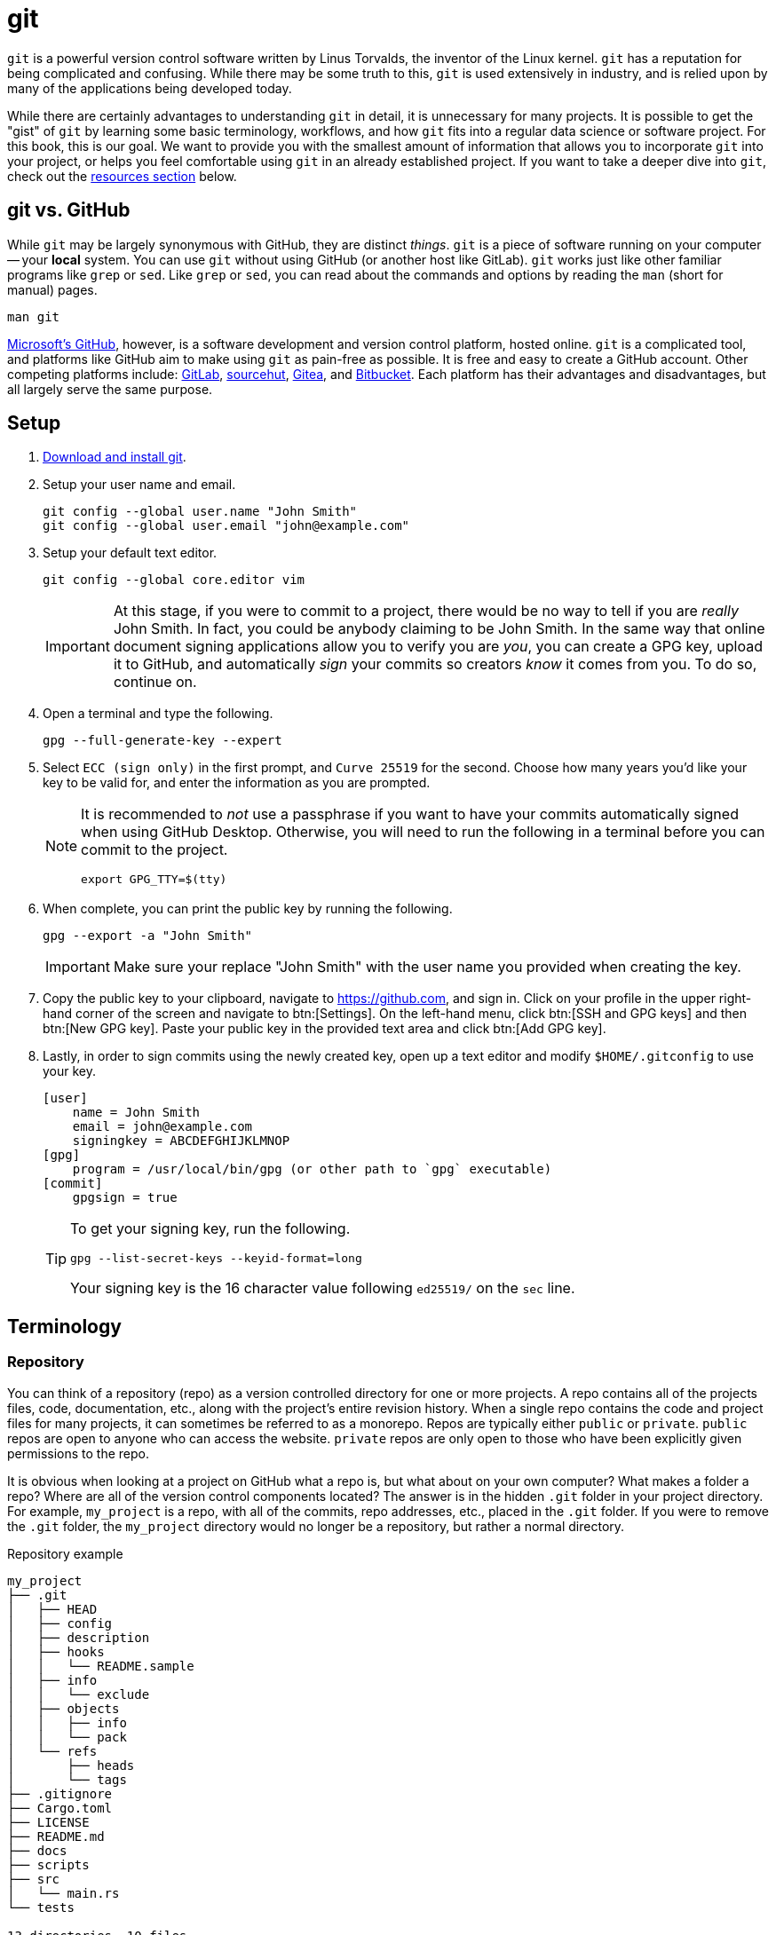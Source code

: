 = git

`git` is a powerful version control software written by Linus Torvalds, the inventor of the Linux kernel. `git` has a reputation for being complicated and confusing. While there may be some truth to this, `git` is used extensively in industry, and is relied upon by many of the applications being developed today.

While there are certainly advantages to understanding `git` in detail, it is unnecessary for many projects. It is possible to get the "gist" of `git` by learning some basic terminology, workflows, and how `git` fits into a regular data science or software project. For this book, this is our goal. We want to provide you with the smallest amount of information that allows you to incorporate `git` into your project, or helps you feel comfortable using `git` in an already established project. If you want to take a deeper dive into `git`, check out the <<resources, resources section>> below.

== git vs. GitHub

While `git` may be largely synonymous with GitHub, they are distinct _things_. `git` is a piece of software running on your computer -- your **local** system. You can use `git` without using GitHub (or another host like GitLab). `git` works just like other familiar programs like `grep` or `sed`. Like `grep` or `sed`, you can read about the commands and options by reading the `man` (short for manual) pages.

[source, bash]
----
man git
----

https://github.com[Microsoft's GitHub], however, is a software development and version control platform, hosted online. `git` is a complicated tool, and platforms like GitHub aim to make using `git` as pain-free as possible. It is free and easy to create a GitHub account. Other competing platforms include: https://gitlab.com[GitLab], https://sr.ht/[sourcehut], https://gitea.io[Gitea], and https://bitbucket.org[Bitbucket]. Each platform has their advantages and disadvantages, but all largely serve the same purpose.

== Setup

. https://git-scm.com/downloads[Download and install git].
. Setup your user name and email.
+
[source,bash]
----
git config --global user.name "John Smith"
git config --global user.email "john@example.com"
----
. Setup your default text editor.
+
[source,bash]
----
git config --global core.editor vim
----
+
[IMPORTANT]
====
At this stage, if you were to commit to a project, there would be no way to tell if you are _really_ John Smith. In fact, you could be anybody claiming to be John Smith. In the same way that online document signing applications allow you to verify you are _you_, you can create a GPG key, upload it to GitHub, and automatically _sign_ your commits so creators _know_ it comes from you. To do so, continue on.
====
+
. Open a terminal and type the following.
+
[source,bash]
----
gpg --full-generate-key --expert
----
+
. Select `ECC (sign only)` in the first prompt, and `Curve 25519` for the second. Choose how many years you'd like your key to be valid for, and enter the information as you are prompted.
+
[NOTE]
====
It is recommended to _not_ use a passphrase if you want to have your commits automatically signed when using GitHub Desktop. Otherwise, you will need to run the following in a terminal before you can commit to the project.

[source,bash]
----
export GPG_TTY=$(tty)
----
====
+
. When complete, you can print the public key by running the following.
+
[source,bash]
----
gpg --export -a "John Smith"
----
+
[IMPORTANT]
====
Make sure your replace "John Smith" with the user name you provided when creating the key.
====
+
. Copy the public key to your clipboard, navigate to https://github.com, and sign in. Click on your profile in the upper right-hand corner of the screen and navigate to btn:[Settings]. On the left-hand menu, click btn:[SSH and GPG keys] and then btn:[New GPG key]. Paste your public key in the provided text area and click btn:[Add GPG key].
+
. Lastly, in order to sign commits using the newly created key, open up a text editor and modify `$HOME/.gitconfig` to use your key. 
+
[source,toml]
----
[user]
    name = John Smith
    email = john@example.com
    signingkey = ABCDEFGHIJKLMNOP
[gpg]
    program = /usr/local/bin/gpg (or other path to `gpg` executable)
[commit]
    gpgsign = true
----
+
[TIP]
====
To get your signing key, run the following.

[source,bash]
----
gpg --list-secret-keys --keyid-format=long
----

Your signing key is the 16 character value following `ed25519/` on the `sec` line.
====

== Terminology

=== Repository

You can think of a repository (repo) as a version controlled directory for one or more projects. A repo contains all of the projects files, code, documentation, etc., along with the project's entire revision history. When a single repo contains the code and project files for many projects, it can sometimes be referred to as a monorepo. Repos are typically either `public` or `private`. `public` repos are open to anyone who can access the website. `private` repos are only open to those who have been explicitly given permissions to the repo.

It is obvious when looking at a project on GitHub what a repo is, but what about on your own computer? What makes a folder a repo? Where are all of the version control components located? The answer is in the hidden `.git` folder in your project directory. For example, `my_project` is a repo, with all of the commits, repo addresses, etc., placed in the `.git` folder. If you were to remove the `.git` folder, the `my_project` directory would no longer be a repository, but rather a normal directory.

.Repository example
----
my_project
├── .git
│   ├── HEAD
│   ├── config
│   ├── description
│   ├── hooks
│   │   └── README.sample
│   ├── info
│   │   └── exclude
│   ├── objects
│   │   ├── info
│   │   └── pack
│   └── refs
│       ├── heads
│       └── tags
├── .gitignore
├── Cargo.toml
├── LICENSE
├── README.md
├── docs
├── scripts
├── src
│   └── main.rs
└── tests

13 directories, 10 files
----

To initialize a new repository from a currently existing project directory, there are a few commands to learn. 

[source, bash]
----
cd my_project <1>
git init <2>
git remote add origin git@github.com:exampleuser/my_project.git <3>
git branch -M main <4>
git push -u origin main <5>
----

<1> Navigate to the _root_ of the project directory.
<2> Initialize the repository, this is the command that creates the `.git` directory.
<3> Essentially links the **local** repo (on your computer) to the **remote** repo (on GitHub). When we run commands like `git fetch` or `git pull` `git` now knows _where_ to fetch or pull the data from.
<4> By default `git` names the default branch of a repository `master` (repos created on GitHub are named `main` by default). `git branch -M main` is the command to move or rename the default `master` branch to be named `main`.
<5> This command sets the upstream branch for the `main` branch. Once the upstream is set, rather than running `git pull origin main` every time you want to pull down changes to your local repo, you can just run `git pull` because `git` now knows what the upstream branch is. https://stackoverflow.com/questions/37770467/why-do-i-have-to-git-push-set-upstream-origin-branch[here] is a stackoverflow post that goes into more detail.

=== Clone

Typically heard in reference to "cloning a repo". Cloning a repo is the act of downloading and copying a repository to your local machine, usually from a hosting platform like GitHub. 

To clone a GitHub repo, you will need `Read` access to the repository. If you've setup `git` to use SSH keys, you can clone a repository as follows.

[source,bash]
----
git clone git@github.com:TheDataMine/the-examples-book.git
----

If you setup `git` using a credential helper and HTTPS, you can clone a repository as follows.

[source,bash]
----
git clone https://github.com/TheDataMine/the-examples-book.git
----

Both commands will copy the entirety of the repository in your current working directory (including the `.git` folder).

=== Add

New files added to a repo are not automatically tracked. If you modify an untracked file, those changes are not recorded in the `.git` folder. If you modify a tracked file, any changes saved to disk are tracked and noted by `git`, and automatically added to the staging area, ready to be committed.

`git add` adds a file or folder to the staging area, and begins tracking. To add a new file to the staging area, run the following.

[source,bash]
----
git add my_file.txt
----

To add everything in the root directory to staging, run the following.

[source,bash]
----
git add .
----

`git add` respects the `.gitignore` file in the root of the repo. The `.gitignore` is a specially named file with a pattern on each line that tells `git` which files to ignore and not track. A common example of a file that should _not_ be tracked is a `.env` file with sensitive credentials.

=== Commit

A single unit of change, which could be to a single file, or multiple files. Commits allow users to track changes made to the project throughout time. In an ideal world, commits should be accompanied by a succinct message with a description of what changes were made and why.

To commit a change to the local repository, simply modify the file or files and save them to disk as you normally would. If the files are currently being tracked, `git` will "see" the changes and mark the file(s) as modified. Then, just commit the changes.

[source,bash]
----
git commit -m "My succinct commit message."
----

=== Diff

To get a list of changes between the current, staged changes and the most recent commit, simply run.

[source,bash]
----
git diff
----

=== Pull

`git pull` "pulls down" the changes made to the **remote** repo to your **local** repo. For example, let's say we have Alice and Bob working on a project together. Alice made a change to the project and updated GitHub with all of the changes she made. Bob wants to update his **local** repo on his computer to be up-to-date. In order to do so, Bob runs `git pull`, and assuming Bob hasn't made any conflicting changes locally, the changes Alice made will get merged into Bob's local repo.

In order to use `git pull`, your current working directory should be inside of the **local** repo.

=== Push

`git push` is the symbolic opposite of `git pull`. `git push` takes your **local** commits and updates the **remote** repo so the rest of the team can work with the latest and greatest.

In order to use `git push`, your current working directory should be inside of the **local** repo.

=== Branch

A branch is just a copy of the repository within the repository. Branches enable a logical separation from the live version (usually `main` or `master`), to enable freedom of work without fear of messing something up. Typically your default branch is named `master` or `main`. You can create as many branches as you want within a repository, and switch between them using `git checkout`. When creating a new branch, you will be making a copy of a currently existing branch -- often times this will be the `main` branch.

One common example of using branches would be what are sometimes referred to as "feature" branches. A feature branch is a branch created with the specific purpose of developing a feature on it, which can later be merged into the `main` branch.

To create a new branch called `my-branch`, first, checkout the branch from which you'd like to branch off of, for example, `main`.

[source,bash]
----
git checkout main
----

You can confirm which branch is live by looking for the asterisk after running the following.

[source,bash]
----
git branch
----

Next, create the branch.

[source,bash]
----
git branch my-branch
----

Once the branch is created, you can switch to it.

[source,bash]
----
git checkout my-branch
----

It is very common to need to create a new branch and immediately switch to that branch. To do so, you can run.

[source,bash]
----
git checkout -b my-new-branch
----

=== Checkout

`git checkout` is the command that allows you to switch between different branches. To switch to a branch called "my-branch" simply run the following.

[source,bash]
----
git checkout my-branch
----

Upon switching to my-branch, all of the files and folders on your local machine will change to match the code and files on that branch. If my-branch had a drastically different file/folder structure than my-other-branch, upon switching branches the files and folders will appear and disappear on your **local** machine.

=== Merge

Merging is the process of combining the changes and commits from one branch or fork to another. Ultimately, all accepted modifications made on other (non-live) branches need to be merged into the live branch.

To merge a branch called `my-branch` into the `main` branch, you must first switch the branch you want to merge _into_. In this case that is the `main` branch.

[source,bash]
----
git checkout main
----

Then, it is as straightforward as running the merge command.

[source,bash]
----
git merge my-branch
----

[NOTE]
When there is a conflict, this will not be so straightforward. Please see the an example of resolving a conflict in the GitHub Desktop section.

== Resources

https://docs.github.com/en/github/getting-started-with-github/quickstart/github-glossary[GitHub Glossary]

A glossary with common `git` and GitHub-related terminology.

https://learngitbranching.js.org/[Learn Git Branching]

An interactive in-browser game to help learn about `git` and `git` branching.
